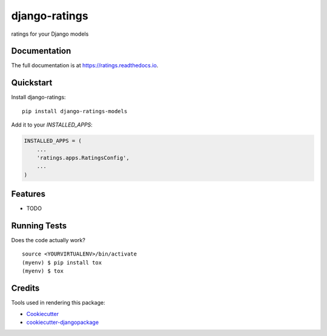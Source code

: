 =============================
django-ratings
=============================

.. image:: https://badge.fury.io/py/ratings.svg
    :target: https://badge.fury.io/py/ratings

.. image:: https://travis-ci.org/marfyl/ratings.svg?branch=master
    :target: https://travis-ci.org/marfyl/ratings

.. image:: https://codecov.io/gh/marfyl/ratings/branch/master/graph/badge.svg
    :target: https://codecov.io/gh/marfyl/ratings

ratings for your Django models

Documentation
-------------

The full documentation is at https://ratings.readthedocs.io.

Quickstart
----------

Install django-ratings::

    pip install django-ratings-models

Add it to your `INSTALLED_APPS`:

.. code-block:: python

    INSTALLED_APPS = (
        ...
        'ratings.apps.RatingsConfig',
        ...
    )

Features
--------

* TODO

Running Tests
-------------

Does the code actually work?

::

    source <YOURVIRTUALENV>/bin/activate
    (myenv) $ pip install tox
    (myenv) $ tox

Credits
-------

Tools used in rendering this package:

*  Cookiecutter_
*  `cookiecutter-djangopackage`_

.. _Cookiecutter: https://github.com/audreyr/cookiecutter
.. _`cookiecutter-djangopackage`: https://github.com/pydanny/cookiecutter-djangopackage
